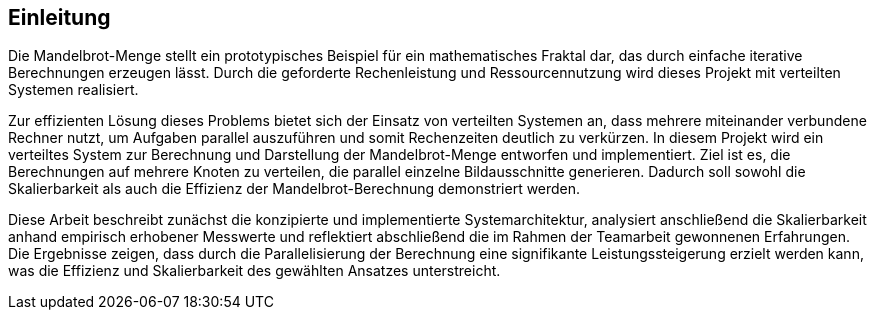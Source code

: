 == Einleitung
Die Mandelbrot-Menge stellt ein prototypisches Beispiel für ein mathematisches Fraktal dar, das durch einfache iterative Berechnungen erzeugen lässt. Durch die geforderte Rechenleistung  und Ressourcennutzung wird dieses Projekt mit verteilten Systemen realisiert.

Zur effizienten Lösung dieses Problems bietet sich der Einsatz von verteilten Systemen an, dass mehrere miteinander verbundene Rechner nutzt, um Aufgaben parallel auszuführen und somit Rechenzeiten deutlich zu verkürzen. In diesem Projekt wird ein verteiltes System zur Berechnung und Darstellung der Mandelbrot-Menge entworfen und implementiert. Ziel ist es, die Berechnungen auf mehrere Knoten zu verteilen, die parallel einzelne Bildausschnitte generieren. Dadurch soll sowohl die Skalierbarkeit als auch die Effizienz der Mandelbrot-Berechnung demonstriert werden.

Diese Arbeit beschreibt zunächst die konzipierte und implementierte Systemarchitektur, analysiert anschließend die Skalierbarkeit anhand empirisch erhobener Messwerte und reflektiert abschließend die im Rahmen der Teamarbeit gewonnenen Erfahrungen. Die Ergebnisse zeigen, dass durch die Parallelisierung der Berechnung eine signifikante Leistungssteigerung erzielt werden kann, was die Effizienz und Skalierbarkeit des gewählten Ansatzes unterstreicht.


